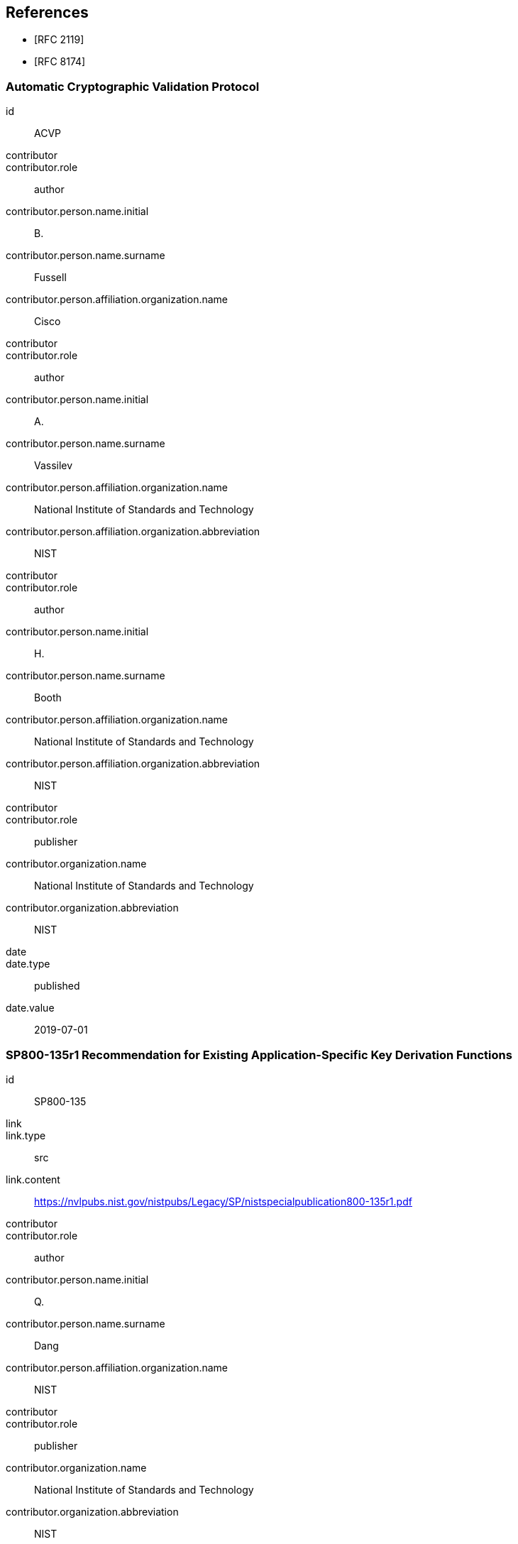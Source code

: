 
[bibliography]
== References

* [[[RFC2119,RFC 2119]]]
* [[[RFC8174,RFC 8174]]]

[%bibitem]
=== Automatic Cryptographic Validation Protocol
id:: ACVP
contributor::
contributor.role:: author
contributor.person.name.initial:: B.
contributor.person.name.surname:: Fussell
contributor.person.affiliation.organization.name:: Cisco
contributor::
contributor.role:: author
contributor.person.name.initial:: A.
contributor.person.name.surname:: Vassilev
contributor.person.affiliation.organization.name:: National Institute of Standards and Technology
contributor.person.affiliation.organization.abbreviation:: NIST
contributor::
contributor.role:: author
contributor.person.name.initial:: H.
contributor.person.name.surname:: Booth
contributor.person.affiliation.organization.name:: National Institute of Standards and Technology
contributor.person.affiliation.organization.abbreviation:: NIST
contributor::
contributor.role:: publisher
contributor.organization.name:: National Institute of Standards and Technology
contributor.organization.abbreviation:: NIST
date::
date.type:: published
date.value:: 2019-07-01

[%bibitem]
=== SP800-135r1 Recommendation for Existing Application-Specific Key Derivation Functions
id:: SP800-135
link::
link.type:: src
link.content:: https://nvlpubs.nist.gov/nistpubs/Legacy/SP/nistspecialpublication800-135r1.pdf
contributor::
contributor.role:: author
contributor.person.name.initial:: Q.
contributor.person.name.surname:: Dang
contributor.person.affiliation.organization.name:: NIST
contributor::
contributor.role:: publisher
contributor.organization.name:: National Institute of Standards and Technology
contributor.organization.abbreviation:: NIST
date::
date.type:: published
date.value:: 2011-12

